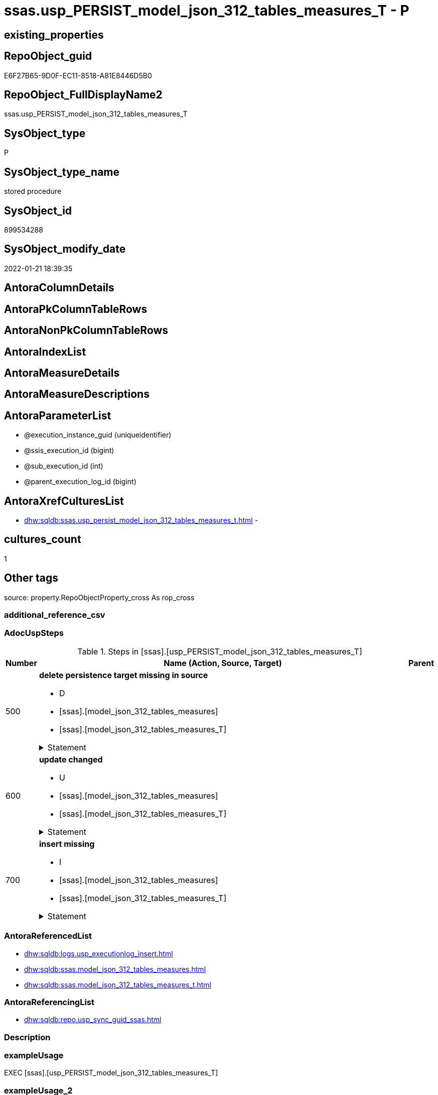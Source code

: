 // tag::HeaderFullDisplayName[]
= ssas.usp_PERSIST_model_json_312_tables_measures_T - P
// end::HeaderFullDisplayName[]

== existing_properties

// tag::existing_properties[]

:ExistsProperty--adocuspsteps:
:ExistsProperty--antorareferencedlist:
:ExistsProperty--antorareferencinglist:
:ExistsProperty--exampleusage:
:ExistsProperty--is_repo_managed:
:ExistsProperty--is_ssas:
:ExistsProperty--referencedobjectlist:
:ExistsProperty--uspgenerator_usp_id:
:ExistsProperty--sql_modules_definition:
:ExistsProperty--AntoraParameterList:
// end::existing_properties[]

== RepoObject_guid

// tag::RepoObject_guid[]
E6F27B65-9D0F-EC11-8518-A81E8446D5B0
// end::RepoObject_guid[]

== RepoObject_FullDisplayName2

// tag::RepoObject_FullDisplayName2[]
ssas.usp_PERSIST_model_json_312_tables_measures_T
// end::RepoObject_FullDisplayName2[]

== SysObject_type

// tag::SysObject_type[]
P 
// end::SysObject_type[]

== SysObject_type_name

// tag::SysObject_type_name[]
stored procedure
// end::SysObject_type_name[]

== SysObject_id

// tag::SysObject_id[]
899534288
// end::SysObject_id[]

== SysObject_modify_date

// tag::SysObject_modify_date[]
2022-01-21 18:39:35
// end::SysObject_modify_date[]

== AntoraColumnDetails

// tag::AntoraColumnDetails[]

// end::AntoraColumnDetails[]

== AntoraPkColumnTableRows

// tag::AntoraPkColumnTableRows[]

// end::AntoraPkColumnTableRows[]

== AntoraNonPkColumnTableRows

// tag::AntoraNonPkColumnTableRows[]

// end::AntoraNonPkColumnTableRows[]

== AntoraIndexList

// tag::AntoraIndexList[]

// end::AntoraIndexList[]

== AntoraMeasureDetails

// tag::AntoraMeasureDetails[]

// end::AntoraMeasureDetails[]

== AntoraMeasureDescriptions



== AntoraParameterList

// tag::AntoraParameterList[]
* @execution_instance_guid (uniqueidentifier)
* @ssis_execution_id (bigint)
* @sub_execution_id (int)
* @parent_execution_log_id (bigint)
// end::AntoraParameterList[]

== AntoraXrefCulturesList

// tag::AntoraXrefCulturesList[]
* xref:dhw:sqldb:ssas.usp_persist_model_json_312_tables_measures_t.adoc[] - 
// end::AntoraXrefCulturesList[]

== cultures_count

// tag::cultures_count[]
1
// end::cultures_count[]

== Other tags

source: property.RepoObjectProperty_cross As rop_cross


=== additional_reference_csv

// tag::additional_reference_csv[]

// end::additional_reference_csv[]


=== AdocUspSteps

// tag::adocuspsteps[]
.Steps in [ssas].[usp_PERSIST_model_json_312_tables_measures_T]
[cols="d,15a,d"]
|===
|Number|Name (Action, Source, Target)|Parent

|500
|
*delete persistence target missing in source*

* D
* [ssas].[model_json_312_tables_measures]
* [ssas].[model_json_312_tables_measures_T]


.Statement
[%collapsible]
=====
[source,sql,numbered]
----
DELETE T
FROM [ssas].[model_json_312_tables_measures_T] AS T
WHERE
NOT EXISTS
(SELECT 1 FROM [ssas].[model_json_312_tables_measures] AS S
WHERE
T.[databasename] = S.[databasename]
AND T.[tables_name] = S.[tables_name]
AND T.[tables_measures_name] = S.[tables_measures_name]
)
 
----
=====

|


|600
|
*update changed*

* U
* [ssas].[model_json_312_tables_measures]
* [ssas].[model_json_312_tables_measures_T]


.Statement
[%collapsible]
=====
[source,sql,numbered]
----
UPDATE T
SET
  T.[databasename] = S.[databasename]
, T.[RepoObject_guid] = S.[RepoObject_guid]
, T.[tables_measures_description] = S.[tables_measures_description]
, T.[tables_measures_description_ja] = S.[tables_measures_description_ja]
, T.[tables_measures_displayFolder] = S.[tables_measures_displayFolder]
, T.[tables_measures_expression] = S.[tables_measures_expression]
, T.[tables_measures_expression_ja] = S.[tables_measures_expression_ja]
, T.[tables_measures_formatString] = S.[tables_measures_formatString]
, T.[tables_measures_isHidden] = S.[tables_measures_isHidden]
, T.[tables_measures_name] = S.[tables_measures_name]
, T.[tables_name] = S.[tables_name]

FROM [ssas].[model_json_312_tables_measures_T] AS T
INNER JOIN [ssas].[model_json_312_tables_measures] AS S
ON
T.[databasename] = S.[databasename]
AND T.[tables_name] = S.[tables_name]
AND T.[tables_measures_name] = S.[tables_measures_name]

WHERE
   T.[databasename] <> S.[databasename]
OR T.[RepoObject_guid] <> S.[RepoObject_guid]
OR T.[tables_measures_description] <> S.[tables_measures_description] OR (S.[tables_measures_description] IS NULL AND NOT T.[tables_measures_description] IS NULL) OR (NOT S.[tables_measures_description] IS NULL AND T.[tables_measures_description] IS NULL)
OR T.[tables_measures_description_ja] <> S.[tables_measures_description_ja] OR (S.[tables_measures_description_ja] IS NULL AND NOT T.[tables_measures_description_ja] IS NULL) OR (NOT S.[tables_measures_description_ja] IS NULL AND T.[tables_measures_description_ja] IS NULL)
OR T.[tables_measures_displayFolder] <> S.[tables_measures_displayFolder] OR (S.[tables_measures_displayFolder] IS NULL AND NOT T.[tables_measures_displayFolder] IS NULL) OR (NOT S.[tables_measures_displayFolder] IS NULL AND T.[tables_measures_displayFolder] IS NULL)
OR T.[tables_measures_expression] <> S.[tables_measures_expression] OR (S.[tables_measures_expression] IS NULL AND NOT T.[tables_measures_expression] IS NULL) OR (NOT S.[tables_measures_expression] IS NULL AND T.[tables_measures_expression] IS NULL)
OR T.[tables_measures_expression_ja] <> S.[tables_measures_expression_ja] OR (S.[tables_measures_expression_ja] IS NULL AND NOT T.[tables_measures_expression_ja] IS NULL) OR (NOT S.[tables_measures_expression_ja] IS NULL AND T.[tables_measures_expression_ja] IS NULL)
OR T.[tables_measures_formatString] <> S.[tables_measures_formatString] OR (S.[tables_measures_formatString] IS NULL AND NOT T.[tables_measures_formatString] IS NULL) OR (NOT S.[tables_measures_formatString] IS NULL AND T.[tables_measures_formatString] IS NULL)
OR T.[tables_measures_isHidden] <> S.[tables_measures_isHidden] OR (S.[tables_measures_isHidden] IS NULL AND NOT T.[tables_measures_isHidden] IS NULL) OR (NOT S.[tables_measures_isHidden] IS NULL AND T.[tables_measures_isHidden] IS NULL)
OR T.[tables_measures_name] <> S.[tables_measures_name]
OR T.[tables_name] <> S.[tables_name]

----
=====

|


|700
|
*insert missing*

* I
* [ssas].[model_json_312_tables_measures]
* [ssas].[model_json_312_tables_measures_T]


.Statement
[%collapsible]
=====
[source,sql,numbered]
----
INSERT INTO 
 [ssas].[model_json_312_tables_measures_T]
 (
  [databasename]
, [RepoObject_guid]
, [tables_measures_description]
, [tables_measures_description_ja]
, [tables_measures_displayFolder]
, [tables_measures_expression]
, [tables_measures_expression_ja]
, [tables_measures_formatString]
, [tables_measures_isHidden]
, [tables_measures_name]
, [tables_name]
)
SELECT
  [databasename]
, [RepoObject_guid]
, [tables_measures_description]
, [tables_measures_description_ja]
, [tables_measures_displayFolder]
, [tables_measures_expression]
, [tables_measures_expression_ja]
, [tables_measures_formatString]
, [tables_measures_isHidden]
, [tables_measures_name]
, [tables_name]

FROM [ssas].[model_json_312_tables_measures] AS S
WHERE
NOT EXISTS
(SELECT 1
FROM [ssas].[model_json_312_tables_measures_T] AS T
WHERE
T.[databasename] = S.[databasename]
AND T.[tables_name] = S.[tables_name]
AND T.[tables_measures_name] = S.[tables_measures_name]
)
----
=====

|

|===

// end::adocuspsteps[]


=== AntoraReferencedList

// tag::antorareferencedlist[]
* xref:dhw:sqldb:logs.usp_executionlog_insert.adoc[]
* xref:dhw:sqldb:ssas.model_json_312_tables_measures.adoc[]
* xref:dhw:sqldb:ssas.model_json_312_tables_measures_t.adoc[]
// end::antorareferencedlist[]


=== AntoraReferencingList

// tag::antorareferencinglist[]
* xref:dhw:sqldb:repo.usp_sync_guid_ssas.adoc[]
// end::antorareferencinglist[]


=== Description

// tag::description[]

// end::description[]


=== exampleUsage

// tag::exampleusage[]
EXEC [ssas].[usp_PERSIST_model_json_312_tables_measures_T]
// end::exampleusage[]


=== exampleUsage_2

// tag::exampleusage_2[]

// end::exampleusage_2[]


=== exampleUsage_3

// tag::exampleusage_3[]

// end::exampleusage_3[]


=== exampleUsage_4

// tag::exampleusage_4[]

// end::exampleusage_4[]


=== exampleUsage_5

// tag::exampleusage_5[]

// end::exampleusage_5[]


=== exampleWrong_Usage

// tag::examplewrong_usage[]

// end::examplewrong_usage[]


=== has_execution_plan_issue

// tag::has_execution_plan_issue[]

// end::has_execution_plan_issue[]


=== has_get_referenced_issue

// tag::has_get_referenced_issue[]

// end::has_get_referenced_issue[]


=== has_history

// tag::has_history[]

// end::has_history[]


=== has_history_columns

// tag::has_history_columns[]

// end::has_history_columns[]


=== InheritanceType

// tag::inheritancetype[]

// end::inheritancetype[]


=== is_persistence

// tag::is_persistence[]

// end::is_persistence[]


=== is_persistence_check_duplicate_per_pk

// tag::is_persistence_check_duplicate_per_pk[]

// end::is_persistence_check_duplicate_per_pk[]


=== is_persistence_check_for_empty_source

// tag::is_persistence_check_for_empty_source[]

// end::is_persistence_check_for_empty_source[]


=== is_persistence_delete_changed

// tag::is_persistence_delete_changed[]

// end::is_persistence_delete_changed[]


=== is_persistence_delete_missing

// tag::is_persistence_delete_missing[]

// end::is_persistence_delete_missing[]


=== is_persistence_insert

// tag::is_persistence_insert[]

// end::is_persistence_insert[]


=== is_persistence_truncate

// tag::is_persistence_truncate[]

// end::is_persistence_truncate[]


=== is_persistence_update_changed

// tag::is_persistence_update_changed[]

// end::is_persistence_update_changed[]


=== is_repo_managed

// tag::is_repo_managed[]
0
// end::is_repo_managed[]


=== is_ssas

// tag::is_ssas[]
0
// end::is_ssas[]


=== microsoft_database_tools_support

// tag::microsoft_database_tools_support[]

// end::microsoft_database_tools_support[]


=== MS_Description

// tag::ms_description[]

// end::ms_description[]


=== persistence_source_RepoObject_fullname

// tag::persistence_source_repoobject_fullname[]

// end::persistence_source_repoobject_fullname[]


=== persistence_source_RepoObject_fullname2

// tag::persistence_source_repoobject_fullname2[]

// end::persistence_source_repoobject_fullname2[]


=== persistence_source_RepoObject_guid

// tag::persistence_source_repoobject_guid[]

// end::persistence_source_repoobject_guid[]


=== persistence_source_RepoObject_xref

// tag::persistence_source_repoobject_xref[]

// end::persistence_source_repoobject_xref[]


=== pk_index_guid

// tag::pk_index_guid[]

// end::pk_index_guid[]


=== pk_IndexPatternColumnDatatype

// tag::pk_indexpatterncolumndatatype[]

// end::pk_indexpatterncolumndatatype[]


=== pk_IndexPatternColumnName

// tag::pk_indexpatterncolumnname[]

// end::pk_indexpatterncolumnname[]


=== pk_IndexSemanticGroup

// tag::pk_indexsemanticgroup[]

// end::pk_indexsemanticgroup[]


=== ReferencedObjectList

// tag::referencedobjectlist[]
* [logs].[usp_ExecutionLog_insert]
* [ssas].[model_json_312_tables_measures]
* [ssas].[model_json_312_tables_measures_T]
// end::referencedobjectlist[]


=== usp_persistence_RepoObject_guid

// tag::usp_persistence_repoobject_guid[]

// end::usp_persistence_repoobject_guid[]


=== UspExamples

// tag::uspexamples[]

// end::uspexamples[]


=== uspgenerator_usp_id

// tag::uspgenerator_usp_id[]
88
// end::uspgenerator_usp_id[]


=== UspParameters

// tag::uspparameters[]

// end::uspparameters[]

== Boolean Attributes

source: property.RepoObjectProperty WHERE property_int = 1

// tag::boolean_attributes[]


// end::boolean_attributes[]

== PlantUML diagrams

=== PlantUML Entity

// tag::puml_entity[]
[plantuml, entity-{docname}, svg, subs=macros]
....
'Left to right direction
top to bottom direction
hide circle
'avoide "." issues:
set namespaceSeparator none


skinparam class {
  BackgroundColor White
  BackgroundColor<<FN>> Yellow
  BackgroundColor<<FS>> Yellow
  BackgroundColor<<FT>> LightGray
  BackgroundColor<<IF>> Yellow
  BackgroundColor<<IS>> Yellow
  BackgroundColor<<P>>  Aqua
  BackgroundColor<<PC>> Aqua
  BackgroundColor<<SN>> Yellow
  BackgroundColor<<SO>> SlateBlue
  BackgroundColor<<TF>> LightGray
  BackgroundColor<<TR>> Tomato
  BackgroundColor<<U>>  White
  BackgroundColor<<V>>  WhiteSmoke
  BackgroundColor<<X>>  Aqua
  BackgroundColor<<external>> AliceBlue
}


entity "puml-link:dhw:sqldb:ssas.usp_persist_model_json_312_tables_measures_t.adoc[]" as ssas.usp_PERSIST_model_json_312_tables_measures_T << P >> {
  --
}
....

// end::puml_entity[]

=== PlantUML Entity 1 1 FK

// tag::puml_entity_1_1_fk[]
[plantuml, entity_1_1_fk-{docname}, svg, subs=macros]
....
@startuml
left to right direction
'top to bottom direction
hide circle
'avoide "." issues:
set namespaceSeparator none


skinparam class {
  BackgroundColor White
  BackgroundColor<<FN>> Yellow
  BackgroundColor<<FS>> Yellow
  BackgroundColor<<FT>> LightGray
  BackgroundColor<<IF>> Yellow
  BackgroundColor<<IS>> Yellow
  BackgroundColor<<P>>  Aqua
  BackgroundColor<<PC>> Aqua
  BackgroundColor<<SN>> Yellow
  BackgroundColor<<SO>> SlateBlue
  BackgroundColor<<TF>> LightGray
  BackgroundColor<<TR>> Tomato
  BackgroundColor<<U>>  White
  BackgroundColor<<V>>  WhiteSmoke
  BackgroundColor<<X>>  Aqua
  BackgroundColor<<external>> AliceBlue
}





footer The diagram is interactive and contains links.

@enduml
....

// end::puml_entity_1_1_fk[]

=== PlantUML 1 1 ObjectRef

// tag::puml_entity_1_1_objectref[]
[plantuml, entity_1_1_objectref-{docname}, svg, subs=macros]
....
@startuml
left to right direction
'top to bottom direction
hide circle
'avoide "." issues:
set namespaceSeparator none


skinparam class {
  BackgroundColor White
  BackgroundColor<<FN>> Yellow
  BackgroundColor<<FS>> Yellow
  BackgroundColor<<FT>> LightGray
  BackgroundColor<<IF>> Yellow
  BackgroundColor<<IS>> Yellow
  BackgroundColor<<P>>  Aqua
  BackgroundColor<<PC>> Aqua
  BackgroundColor<<SN>> Yellow
  BackgroundColor<<SO>> SlateBlue
  BackgroundColor<<TF>> LightGray
  BackgroundColor<<TR>> Tomato
  BackgroundColor<<U>>  White
  BackgroundColor<<V>>  WhiteSmoke
  BackgroundColor<<X>>  Aqua
  BackgroundColor<<external>> AliceBlue
}


entity "puml-link:dhw:sqldb:logs.usp_executionlog_insert.adoc[]" as logs.usp_ExecutionLog_insert << P >> {
  --
}

entity "puml-link:dhw:sqldb:repo.usp_sync_guid_ssas.adoc[]" as repo.usp_sync_guid_ssas << P >> {
  --
}

entity "puml-link:dhw:sqldb:ssas.model_json_312_tables_measures.adoc[]" as ssas.model_json_312_tables_measures << V >> {
  - **databasename** : (nvarchar(128))
  - **tables_name** : (nvarchar(128))
  **tables_measures_name** : (nvarchar(500))
  --
}

entity "puml-link:dhw:sqldb:ssas.model_json_312_tables_measures_t.adoc[]" as ssas.model_json_312_tables_measures_T << U >> {
  - **Measure_guid** : (uniqueidentifier)
  --
}

entity "puml-link:dhw:sqldb:ssas.usp_persist_model_json_312_tables_measures_t.adoc[]" as ssas.usp_PERSIST_model_json_312_tables_measures_T << P >> {
  --
}

logs.usp_ExecutionLog_insert <.. ssas.usp_PERSIST_model_json_312_tables_measures_T
ssas.model_json_312_tables_measures <.. ssas.usp_PERSIST_model_json_312_tables_measures_T
ssas.model_json_312_tables_measures_T <.. ssas.usp_PERSIST_model_json_312_tables_measures_T
ssas.usp_PERSIST_model_json_312_tables_measures_T <.. repo.usp_sync_guid_ssas

footer The diagram is interactive and contains links.

@enduml
....

// end::puml_entity_1_1_objectref[]

=== PlantUML 30 0 ObjectRef

// tag::puml_entity_30_0_objectref[]
[plantuml, entity_30_0_objectref-{docname}, svg, subs=macros]
....
@startuml
'Left to right direction
top to bottom direction
hide circle
'avoide "." issues:
set namespaceSeparator none


skinparam class {
  BackgroundColor White
  BackgroundColor<<FN>> Yellow
  BackgroundColor<<FS>> Yellow
  BackgroundColor<<FT>> LightGray
  BackgroundColor<<IF>> Yellow
  BackgroundColor<<IS>> Yellow
  BackgroundColor<<P>>  Aqua
  BackgroundColor<<PC>> Aqua
  BackgroundColor<<SN>> Yellow
  BackgroundColor<<SO>> SlateBlue
  BackgroundColor<<TF>> LightGray
  BackgroundColor<<TR>> Tomato
  BackgroundColor<<U>>  White
  BackgroundColor<<V>>  WhiteSmoke
  BackgroundColor<<X>>  Aqua
  BackgroundColor<<external>> AliceBlue
}


entity "puml-link:dhw:sqldb:logs.executionlog.adoc[]" as logs.ExecutionLog << U >> {
  - **id** : (bigint)
  --
}

entity "puml-link:dhw:sqldb:logs.usp_executionlog_insert.adoc[]" as logs.usp_ExecutionLog_insert << P >> {
  --
}

entity "puml-link:dhw:sqldb:ssas.model_json.adoc[]" as ssas.model_json << U >> {
  - **databasename** : (nvarchar(128))
  --
}

entity "puml-link:dhw:sqldb:ssas.model_json_10.adoc[]" as ssas.model_json_10 << V >> {
  --
}

entity "puml-link:dhw:sqldb:ssas.model_json_20.adoc[]" as ssas.model_json_20 << V >> {
  --
}

entity "puml-link:dhw:sqldb:ssas.model_json_31_tables.adoc[]" as ssas.model_json_31_tables << V >> {
  - **databasename** : (nvarchar(128))
  **tables_name** : (nvarchar(128))
  --
}

entity "puml-link:dhw:sqldb:ssas.model_json_31_tables_t.adoc[]" as ssas.model_json_31_tables_T << U >> {
  - **databasename** : (nvarchar(128))
  **tables_name** : (nvarchar(128))
  --
}

entity "puml-link:dhw:sqldb:ssas.model_json_312_tables_measures.adoc[]" as ssas.model_json_312_tables_measures << V >> {
  - **databasename** : (nvarchar(128))
  - **tables_name** : (nvarchar(128))
  **tables_measures_name** : (nvarchar(500))
  --
}

entity "puml-link:dhw:sqldb:ssas.model_json_312_tables_measures_t.adoc[]" as ssas.model_json_312_tables_measures_T << U >> {
  - **Measure_guid** : (uniqueidentifier)
  --
}

entity "puml-link:dhw:sqldb:ssas.usp_persist_model_json_312_tables_measures_t.adoc[]" as ssas.usp_PERSIST_model_json_312_tables_measures_T << P >> {
  --
}

logs.ExecutionLog <.. logs.usp_ExecutionLog_insert
logs.usp_ExecutionLog_insert <.. ssas.usp_PERSIST_model_json_312_tables_measures_T
ssas.model_json <.. ssas.model_json_10
ssas.model_json_10 <.. ssas.model_json_20
ssas.model_json_20 <.. ssas.model_json_31_tables
ssas.model_json_31_tables <.. ssas.model_json_31_tables_T
ssas.model_json_31_tables_T <.. ssas.model_json_312_tables_measures
ssas.model_json_312_tables_measures <.. ssas.model_json_312_tables_measures_T
ssas.model_json_312_tables_measures <.. ssas.usp_PERSIST_model_json_312_tables_measures_T
ssas.model_json_312_tables_measures_T <.. ssas.usp_PERSIST_model_json_312_tables_measures_T

footer The diagram is interactive and contains links.

@enduml
....

// end::puml_entity_30_0_objectref[]

=== PlantUML 0 30 ObjectRef

// tag::puml_entity_0_30_objectref[]
[plantuml, entity_0_30_objectref-{docname}, svg, subs=macros]
....
@startuml
'Left to right direction
top to bottom direction
hide circle
'avoide "." issues:
set namespaceSeparator none


skinparam class {
  BackgroundColor White
  BackgroundColor<<FN>> Yellow
  BackgroundColor<<FS>> Yellow
  BackgroundColor<<FT>> LightGray
  BackgroundColor<<IF>> Yellow
  BackgroundColor<<IS>> Yellow
  BackgroundColor<<P>>  Aqua
  BackgroundColor<<PC>> Aqua
  BackgroundColor<<SN>> Yellow
  BackgroundColor<<SO>> SlateBlue
  BackgroundColor<<TF>> LightGray
  BackgroundColor<<TR>> Tomato
  BackgroundColor<<U>>  White
  BackgroundColor<<V>>  WhiteSmoke
  BackgroundColor<<X>>  Aqua
  BackgroundColor<<external>> AliceBlue
}


entity "puml-link:dhw:sqldb:repo.usp_main.adoc[]" as repo.usp_main << P >> {
  --
}

entity "puml-link:dhw:sqldb:repo.usp_sync_guid_ssas.adoc[]" as repo.usp_sync_guid_ssas << P >> {
  --
}

entity "puml-link:dhw:sqldb:ssas.usp_persist_model_json_312_tables_measures_t.adoc[]" as ssas.usp_PERSIST_model_json_312_tables_measures_T << P >> {
  --
}

repo.usp_sync_guid_ssas <.. repo.usp_main
ssas.usp_PERSIST_model_json_312_tables_measures_T <.. repo.usp_sync_guid_ssas

footer The diagram is interactive and contains links.

@enduml
....

// end::puml_entity_0_30_objectref[]

=== PlantUML 1 1 ColumnRef

// tag::puml_entity_1_1_colref[]
[plantuml, entity_1_1_colref-{docname}, svg, subs=macros]
....
@startuml
left to right direction
'top to bottom direction
hide circle
'avoide "." issues:
set namespaceSeparator none


skinparam class {
  BackgroundColor White
  BackgroundColor<<FN>> Yellow
  BackgroundColor<<FS>> Yellow
  BackgroundColor<<FT>> LightGray
  BackgroundColor<<IF>> Yellow
  BackgroundColor<<IS>> Yellow
  BackgroundColor<<P>>  Aqua
  BackgroundColor<<PC>> Aqua
  BackgroundColor<<SN>> Yellow
  BackgroundColor<<SO>> SlateBlue
  BackgroundColor<<TF>> LightGray
  BackgroundColor<<TR>> Tomato
  BackgroundColor<<U>>  White
  BackgroundColor<<V>>  WhiteSmoke
  BackgroundColor<<X>>  Aqua
  BackgroundColor<<external>> AliceBlue
}


entity "puml-link:dhw:sqldb:logs.usp_executionlog_insert.adoc[]" as logs.usp_ExecutionLog_insert << P >> {
  --
}

entity "puml-link:dhw:sqldb:repo.usp_sync_guid_ssas.adoc[]" as repo.usp_sync_guid_ssas << P >> {
  --
}

entity "puml-link:dhw:sqldb:ssas.model_json_312_tables_measures.adoc[]" as ssas.model_json_312_tables_measures << V >> {
  - **databasename** : (nvarchar(128))
  - **tables_name** : (nvarchar(128))
  **tables_measures_name** : (nvarchar(500))
  - RepoObject_guid : (uniqueidentifier)
  tables_measures_description : (nvarchar(max))
  tables_measures_description_ja : (nvarchar(max))
  tables_measures_displayFolder : (nvarchar(500))
  tables_measures_expression : (nvarchar(max))
  tables_measures_expression_ja : (nvarchar(max))
  tables_measures_formatString : (nvarchar(500))
  tables_measures_isHidden : (bit)
  --
}

entity "puml-link:dhw:sqldb:ssas.model_json_312_tables_measures_t.adoc[]" as ssas.model_json_312_tables_measures_T << U >> {
  - **Measure_guid** : (uniqueidentifier)
  - databasename : (nvarchar(128))
  - RepoObject_guid : (uniqueidentifier)
  tables_measures_description : (nvarchar(max))
  tables_measures_description_ja : (nvarchar(max))
  tables_measures_displayFolder : (nvarchar(500))
  tables_measures_expression : (nvarchar(max))
  tables_measures_expression_ja : (nvarchar(max))
  tables_measures_formatString : (nvarchar(500))
  tables_measures_isHidden : (bit)
  tables_measures_name : (nvarchar(500))
  - tables_name : (nvarchar(128))
  # Measure_fullname : (nvarchar(517))
  # Measure_fullname2 : (nvarchar(638))
  # RepoObject_fullname2 : (nvarchar(257))
  --
}

entity "puml-link:dhw:sqldb:ssas.usp_persist_model_json_312_tables_measures_t.adoc[]" as ssas.usp_PERSIST_model_json_312_tables_measures_T << P >> {
  --
}

logs.usp_ExecutionLog_insert <.. ssas.usp_PERSIST_model_json_312_tables_measures_T
ssas.model_json_312_tables_measures <.. ssas.usp_PERSIST_model_json_312_tables_measures_T
ssas.model_json_312_tables_measures_T <.. ssas.usp_PERSIST_model_json_312_tables_measures_T
ssas.usp_PERSIST_model_json_312_tables_measures_T <.. repo.usp_sync_guid_ssas


footer The diagram is interactive and contains links.

@enduml
....

// end::puml_entity_1_1_colref[]


== sql_modules_definition

// tag::sql_modules_definition[]
[%collapsible]
=======
[source,sql,numbered,indent=0]
----
/*
code of this procedure is managed in the dhw repository. Do not modify manually.
Use [uspgenerator].[GeneratorUsp], [uspgenerator].[GeneratorUspParameter], [uspgenerator].[GeneratorUspStep], [uspgenerator].[GeneratorUsp_SqlUsp]
*/
CREATE   PROCEDURE [ssas].[usp_PERSIST_model_json_312_tables_measures_T]
----keep the code between logging parameters and "START" unchanged!
---- parameters, used for logging; you don't need to care about them, but you can use them, wenn calling from SSIS or in your workflow to log the context of the procedure call
  @execution_instance_guid UNIQUEIDENTIFIER = NULL --SSIS system variable ExecutionInstanceGUID could be used, any other unique guid is also fine. If NULL, then NEWID() is used to create one
, @ssis_execution_id BIGINT = NULL --only SSIS system variable ServerExecutionID should be used, or any other consistent number system, do not mix different number systems
, @sub_execution_id INT = NULL --in case you log some sub_executions, for example in SSIS loops or sub packages
, @parent_execution_log_id BIGINT = NULL --in case a sup procedure is called, the @current_execution_log_id of the parent procedure should be propagated here. It allowes call stack analyzing

AS
BEGIN
DECLARE
 --
   @current_execution_log_id BIGINT --this variable should be filled only once per procedure call, it contains the first logging call for the step 'start'.
 , @current_execution_guid UNIQUEIDENTIFIER = NEWID() --a unique guid for any procedure call. It should be propagated to sub procedures using "@parent_execution_log_id = @current_execution_log_id"
 , @source_object NVARCHAR(261) = NULL --use it like '[schema].[object]', this allows data flow vizualizatiuon (include square brackets)
 , @target_object NVARCHAR(261) = NULL --use it like '[schema].[object]', this allows data flow vizualizatiuon (include square brackets)
 , @proc_id INT = @@procid
 , @proc_schema_name NVARCHAR(128) = OBJECT_SCHEMA_NAME(@@procid) --schema ande name of the current procedure should be automatically logged
 , @proc_name NVARCHAR(128) = OBJECT_NAME(@@procid)               --schema ande name of the current procedure should be automatically logged
 , @event_info NVARCHAR(MAX)
 , @step_id INT = 0
 , @step_name NVARCHAR(1000) = NULL
 , @rows INT

--[event_info] get's only the information about the "outer" calling process
--wenn the procedure calls sub procedures, the [event_info] will not change
SET @event_info = (
  SELECT TOP 1 [event_info]
  FROM sys.dm_exec_input_buffer(@@spid, CURRENT_REQUEST_ID())
  ORDER BY [event_info]
  )

IF @execution_instance_guid IS NULL
 SET @execution_instance_guid = NEWID();
--
--SET @rows = @@ROWCOUNT;
SET @step_id = @step_id + 1
SET @step_name = 'start'
SET @source_object = NULL
SET @target_object = NULL

EXEC logs.usp_ExecutionLog_insert
 --these parameters should be the same for all logging execution
   @execution_instance_guid = @execution_instance_guid
 , @ssis_execution_id = @ssis_execution_id
 , @sub_execution_id = @sub_execution_id
 , @parent_execution_log_id = @parent_execution_log_id
 , @current_execution_guid = @current_execution_guid
 , @proc_id = @proc_id
 , @proc_schema_name = @proc_schema_name
 , @proc_name = @proc_name
 , @event_info = @event_info
 --the following parameters are individual for each call
 , @step_id = @step_id --@step_id should be incremented before each call
 , @step_name = @step_name --assign individual step names for each call
 --only the "start" step should return the log id into @current_execution_log_id
 --all other calls should not overwrite @current_execution_log_id
 , @execution_log_id = @current_execution_log_id OUTPUT
----you can log the content of your own parameters, do this only in the start-step
----data type is sql_variant

--
PRINT '[ssas].[usp_PERSIST_model_json_312_tables_measures_T]'
--keep the code between logging parameters and "START" unchanged!
--
----START
--
----- start here with your own code
--
/*{"ReportUspStep":[{"Number":500,"Name":"delete persistence target missing in source","has_logging":1,"is_condition":0,"is_inactive":0,"is_SubProcedure":0,"log_source_object":"[ssas].[model_json_312_tables_measures]","log_target_object":"[ssas].[model_json_312_tables_measures_T]","log_flag_InsertUpdateDelete":"D"}]}*/
PRINT CONCAT('usp_id;Number;Parent_Number: ',88,';',500,';',NULL);

DELETE T
FROM [ssas].[model_json_312_tables_measures_T] AS T
WHERE
NOT EXISTS
(SELECT 1 FROM [ssas].[model_json_312_tables_measures] AS S
WHERE
T.[databasename] = S.[databasename]
AND T.[tables_name] = S.[tables_name]
AND T.[tables_measures_name] = S.[tables_measures_name]
)
 

-- Logging START --
SET @rows = @@ROWCOUNT
SET @step_id = @step_id + 1
SET @step_name = 'delete persistence target missing in source'
SET @source_object = '[ssas].[model_json_312_tables_measures]'
SET @target_object = '[ssas].[model_json_312_tables_measures_T]'

EXEC logs.usp_ExecutionLog_insert 
 @execution_instance_guid = @execution_instance_guid
 , @ssis_execution_id = @ssis_execution_id
 , @sub_execution_id = @sub_execution_id
 , @parent_execution_log_id = @parent_execution_log_id
 , @current_execution_guid = @current_execution_guid
 , @proc_id = @proc_id
 , @proc_schema_name = @proc_schema_name
 , @proc_name = @proc_name
 , @event_info = @event_info
 , @step_id = @step_id
 , @step_name = @step_name
 , @source_object = @source_object
 , @target_object = @target_object
 , @deleted = @rows
-- Logging END --

/*{"ReportUspStep":[{"Number":600,"Name":"update changed","has_logging":1,"is_condition":0,"is_inactive":0,"is_SubProcedure":0,"log_source_object":"[ssas].[model_json_312_tables_measures]","log_target_object":"[ssas].[model_json_312_tables_measures_T]","log_flag_InsertUpdateDelete":"U"}]}*/
PRINT CONCAT('usp_id;Number;Parent_Number: ',88,';',600,';',NULL);

UPDATE T
SET
  T.[databasename] = S.[databasename]
, T.[RepoObject_guid] = S.[RepoObject_guid]
, T.[tables_measures_description] = S.[tables_measures_description]
, T.[tables_measures_description_ja] = S.[tables_measures_description_ja]
, T.[tables_measures_displayFolder] = S.[tables_measures_displayFolder]
, T.[tables_measures_expression] = S.[tables_measures_expression]
, T.[tables_measures_expression_ja] = S.[tables_measures_expression_ja]
, T.[tables_measures_formatString] = S.[tables_measures_formatString]
, T.[tables_measures_isHidden] = S.[tables_measures_isHidden]
, T.[tables_measures_name] = S.[tables_measures_name]
, T.[tables_name] = S.[tables_name]

FROM [ssas].[model_json_312_tables_measures_T] AS T
INNER JOIN [ssas].[model_json_312_tables_measures] AS S
ON
T.[databasename] = S.[databasename]
AND T.[tables_name] = S.[tables_name]
AND T.[tables_measures_name] = S.[tables_measures_name]

WHERE
   T.[databasename] <> S.[databasename]
OR T.[RepoObject_guid] <> S.[RepoObject_guid]
OR T.[tables_measures_description] <> S.[tables_measures_description] OR (S.[tables_measures_description] IS NULL AND NOT T.[tables_measures_description] IS NULL) OR (NOT S.[tables_measures_description] IS NULL AND T.[tables_measures_description] IS NULL)
OR T.[tables_measures_description_ja] <> S.[tables_measures_description_ja] OR (S.[tables_measures_description_ja] IS NULL AND NOT T.[tables_measures_description_ja] IS NULL) OR (NOT S.[tables_measures_description_ja] IS NULL AND T.[tables_measures_description_ja] IS NULL)
OR T.[tables_measures_displayFolder] <> S.[tables_measures_displayFolder] OR (S.[tables_measures_displayFolder] IS NULL AND NOT T.[tables_measures_displayFolder] IS NULL) OR (NOT S.[tables_measures_displayFolder] IS NULL AND T.[tables_measures_displayFolder] IS NULL)
OR T.[tables_measures_expression] <> S.[tables_measures_expression] OR (S.[tables_measures_expression] IS NULL AND NOT T.[tables_measures_expression] IS NULL) OR (NOT S.[tables_measures_expression] IS NULL AND T.[tables_measures_expression] IS NULL)
OR T.[tables_measures_expression_ja] <> S.[tables_measures_expression_ja] OR (S.[tables_measures_expression_ja] IS NULL AND NOT T.[tables_measures_expression_ja] IS NULL) OR (NOT S.[tables_measures_expression_ja] IS NULL AND T.[tables_measures_expression_ja] IS NULL)
OR T.[tables_measures_formatString] <> S.[tables_measures_formatString] OR (S.[tables_measures_formatString] IS NULL AND NOT T.[tables_measures_formatString] IS NULL) OR (NOT S.[tables_measures_formatString] IS NULL AND T.[tables_measures_formatString] IS NULL)
OR T.[tables_measures_isHidden] <> S.[tables_measures_isHidden] OR (S.[tables_measures_isHidden] IS NULL AND NOT T.[tables_measures_isHidden] IS NULL) OR (NOT S.[tables_measures_isHidden] IS NULL AND T.[tables_measures_isHidden] IS NULL)
OR T.[tables_measures_name] <> S.[tables_measures_name] OR (S.[tables_measures_name] IS NULL AND NOT T.[tables_measures_name] IS NULL) OR (NOT S.[tables_measures_name] IS NULL AND T.[tables_measures_name] IS NULL)
OR T.[tables_name] <> S.[tables_name]


-- Logging START --
SET @rows = @@ROWCOUNT
SET @step_id = @step_id + 1
SET @step_name = 'update changed'
SET @source_object = '[ssas].[model_json_312_tables_measures]'
SET @target_object = '[ssas].[model_json_312_tables_measures_T]'

EXEC logs.usp_ExecutionLog_insert 
 @execution_instance_guid = @execution_instance_guid
 , @ssis_execution_id = @ssis_execution_id
 , @sub_execution_id = @sub_execution_id
 , @parent_execution_log_id = @parent_execution_log_id
 , @current_execution_guid = @current_execution_guid
 , @proc_id = @proc_id
 , @proc_schema_name = @proc_schema_name
 , @proc_name = @proc_name
 , @event_info = @event_info
 , @step_id = @step_id
 , @step_name = @step_name
 , @source_object = @source_object
 , @target_object = @target_object
 , @updated = @rows
-- Logging END --

/*{"ReportUspStep":[{"Number":700,"Name":"insert missing","has_logging":1,"is_condition":0,"is_inactive":0,"is_SubProcedure":0,"log_source_object":"[ssas].[model_json_312_tables_measures]","log_target_object":"[ssas].[model_json_312_tables_measures_T]","log_flag_InsertUpdateDelete":"I"}]}*/
PRINT CONCAT('usp_id;Number;Parent_Number: ',88,';',700,';',NULL);

INSERT INTO 
 [ssas].[model_json_312_tables_measures_T]
 (
  [databasename]
, [RepoObject_guid]
, [tables_measures_description]
, [tables_measures_description_ja]
, [tables_measures_displayFolder]
, [tables_measures_expression]
, [tables_measures_expression_ja]
, [tables_measures_formatString]
, [tables_measures_isHidden]
, [tables_measures_name]
, [tables_name]
)
SELECT
  [databasename]
, [RepoObject_guid]
, [tables_measures_description]
, [tables_measures_description_ja]
, [tables_measures_displayFolder]
, [tables_measures_expression]
, [tables_measures_expression_ja]
, [tables_measures_formatString]
, [tables_measures_isHidden]
, [tables_measures_name]
, [tables_name]

FROM [ssas].[model_json_312_tables_measures] AS S
WHERE
NOT EXISTS
(SELECT 1
FROM [ssas].[model_json_312_tables_measures_T] AS T
WHERE
T.[databasename] = S.[databasename]
AND T.[tables_name] = S.[tables_name]
AND T.[tables_measures_name] = S.[tables_measures_name]
)

-- Logging START --
SET @rows = @@ROWCOUNT
SET @step_id = @step_id + 1
SET @step_name = 'insert missing'
SET @source_object = '[ssas].[model_json_312_tables_measures]'
SET @target_object = '[ssas].[model_json_312_tables_measures_T]'

EXEC logs.usp_ExecutionLog_insert 
 @execution_instance_guid = @execution_instance_guid
 , @ssis_execution_id = @ssis_execution_id
 , @sub_execution_id = @sub_execution_id
 , @parent_execution_log_id = @parent_execution_log_id
 , @current_execution_guid = @current_execution_guid
 , @proc_id = @proc_id
 , @proc_schema_name = @proc_schema_name
 , @proc_name = @proc_name
 , @event_info = @event_info
 , @step_id = @step_id
 , @step_name = @step_name
 , @source_object = @source_object
 , @target_object = @target_object
 , @inserted = @rows
-- Logging END --

--
--finish your own code here
--keep the code between "END" and the end of the procedure unchanged!
--
--END
--
--SET @rows = @@ROWCOUNT
SET @step_id = @step_id + 1
SET @step_name = 'end'
SET @source_object = NULL
SET @target_object = NULL

EXEC logs.usp_ExecutionLog_insert
   @execution_instance_guid = @execution_instance_guid
 , @ssis_execution_id = @ssis_execution_id
 , @sub_execution_id = @sub_execution_id
 , @parent_execution_log_id = @parent_execution_log_id
 , @current_execution_guid = @current_execution_guid
 , @proc_id = @proc_id
 , @proc_schema_name = @proc_schema_name
 , @proc_name = @proc_name
 , @event_info = @event_info
 , @step_id = @step_id
 , @step_name = @step_name
 , @source_object = @source_object
 , @target_object = @target_object

END


----
=======
// end::sql_modules_definition[]


